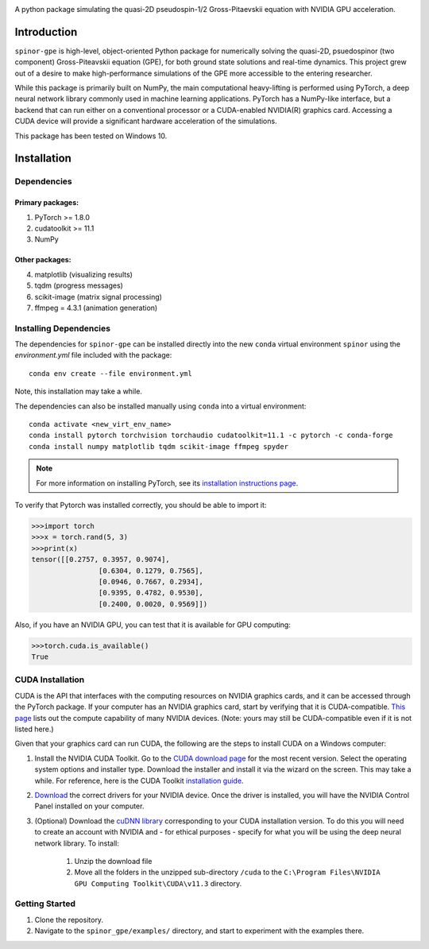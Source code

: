 .. image:: docs/_static/final_logo.png
   :align: right

A python package simulating the quasi-2D pseudospin-1/2 Gross-Pitaevskii equation with NVIDIA GPU acceleration.

Introduction
============
``spinor-gpe`` is high-level, object-oriented Python package for numerically solving the quasi-2D, psuedospinor (two component) Gross-Piteavskii equation (GPE), for both ground state solutions and real-time dynamics. This project grew out of a desire to make high-performance simulations of the GPE more accessible to the entering researcher. 

While this package is primarily built on NumPy, the main computational heavy-lifting is performed using PyTorch, a deep neural network library commonly used in machine learning applications. PyTorch has a NumPy-like interface, but a backend that can run either on a conventional processor or a CUDA-enabled NVIDIA(R) graphics card. Accessing a CUDA device will provide a significant hardware acceleration of the simulations.

This package has been tested on Windows 10. 

Installation
============

Dependencies
############

Primary packages:
-----------------

1. PyTorch >= 1.8.0
2. cudatoolkit >= 11.1
3. NumPy

Other packages:
---------------

4. matplotlib (visualizing results)
5. tqdm (progress messages)
6. scikit-image (matrix signal processing)
7. ffmpeg = 4.3.1 (animation generation)

Installing Dependencies
#######################
The dependencies for ``spinor-gpe`` can be installed directly into the new ``conda`` virtual environment ``spinor`` using the `environment.yml` file included with the package: ::

   conda env create --file environment.yml

Note, this installation may take a while.

The dependencies can also be installed manually using ``conda`` into a virtual environment: ::

   conda activate <new_virt_env_name>
   conda install pytorch torchvision torchaudio cudatoolkit=11.1 -c pytorch -c conda-forge
   conda install numpy matplotlib tqdm scikit-image ffmpeg spyder

.. note:: For more information on installing PyTorch, see its `installation instructions page <https://pytorch.org/get-started/locally/>`_.

To verify that Pytorch was installed correctly, you should be able to import it:

.. code-block:: python

  >>>import torch
  >>>x = torch.rand(5, 3)
  >>>print(x)
  tensor([[0.2757, 0.3957, 0.9074],
		  [0.6304, 0.1279, 0.7565],
		  [0.0946, 0.7667, 0.2934],
		  [0.9395, 0.4782, 0.9530],
		  [0.2400, 0.0020, 0.9569]])

Also, if you have an NVIDIA GPU, you can test that it is available for GPU computing:

.. code-block:: python

  >>>torch.cuda.is_available()
  True

CUDA Installation
#################

CUDA is the API that interfaces with the computing resources on NVIDIA graphics cards, and it can be accessed through the PyTorch package. If your computer has an NVIDIA graphics card, start by verifying that it is CUDA-compatible. `This page <https://developer.nvidia.com/cuda-gpus#compute>`_ lists out the compute capability of many NVIDIA devices. (Note: yours may still be CUDA-compatible even if it is not listed here.)

Given that your graphics card can run CUDA, the following are the steps to install CUDA on a Windows computer:

#. Install the NVIDIA CUDA Toolkit.
   Go to the `CUDA download page <https://developer.nvidia.com/cuda-downloads>`_ for the most recent version. Select the operating system options and installer type. Download the installer and install it via the wizard on the screen. This may take a while. For reference, here is the CUDA Toolkit `installation guide <https://docs.nvidia.com/cuda/cuda-installation-guide-microsoft-windows/index.html>`_.

#. `Download <https://www.nvidia.com/Download/index.aspx>`_ the correct drivers for your NVIDIA device. Once the driver is installed, you will have the NVIDIA Control Panel installed on your computer.

#. (Optional) Download the `cuDNN library <https://developer.nvidia.com/cudnn>`_ corresponding to your CUDA installation version. To do this you will need to create an account with NVIDIA and - for ethical purposes - specify for what you will be using the deep neural network library. To install:

	#. Unzip the download file
	#. Move all the folders in the unzipped sub-directory ``/cuda`` to the ``C:\Program Files\NVIDIA GPU Computing Toolkit\CUDA\v11.3`` directory.


Getting Started
###############
#. Clone the repository.
#. Navigate to the ``spinor_gpe/examples/`` directory, and start to experiment with the examples there.
